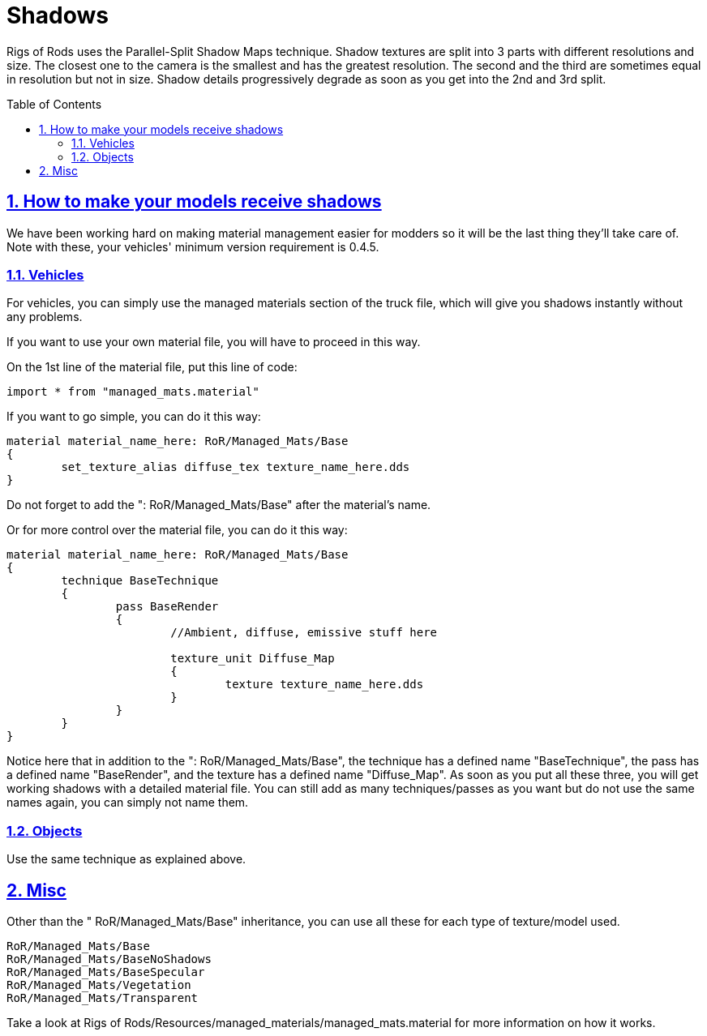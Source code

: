 = Shadows
:baseurl: fake/../..
:imagesdir: {baseurl}/../images
:doctype: book
:toc: macro
:toclevels: 5
:idprefix:
:sectanchors:
:sectlinks:
:sectnums:
:last-update-label!:

Rigs of Rods uses the Parallel-Split Shadow Maps technique. Shadow textures are split into 3 parts with different resolutions and size. The closest one to the camera is the smallest and has the greatest resolution. The second and the third are sometimes equal in resolution but not in size. Shadow details progressively degrade as soon as you get into the 2nd and 3rd split.

toc::[]

== How to make your models receive shadows
We have been working hard on making material management easier for modders so it will be the last thing they'll take care of. Note with these, your vehicles' minimum version requirement is 0.4.5.

=== Vehicles
For vehicles, you can simply use the managed materials section of the truck file, which will give you shadows instantly without any problems.

If you want to use your own material file, you will have to proceed in this way.

On the 1st line of the material file, put this line of code:

[source]
----
import * from "managed_mats.material"
----

If you want to go simple, you can do it this way:

[source]
----
material material_name_here: RoR/Managed_Mats/Base
{
	set_texture_alias diffuse_tex texture_name_here.dds
}
----

Do not forget to add the ": RoR/Managed_Mats/Base" after the material's name.

Or for more control over the material file, you can do it this way:

[source]
----
material material_name_here: RoR/Managed_Mats/Base
{
	technique BaseTechnique
	{
		pass BaseRender
		{
			//Ambient, diffuse, emissive stuff here

			texture_unit Diffuse_Map
			{
				texture texture_name_here.dds
			}
		}
	}
}
----

Notice here that in addition to the ": RoR/Managed_Mats/Base", the technique has a defined name "BaseTechnique", the pass has a defined name "BaseRender", and the texture has a defined name "Diffuse_Map". As soon as you put all these three, you will get working shadows with a detailed material file. You can still add as many techniques/passes as you want but do not use the same names again, you can simply not name them.

=== Objects
Use the same technique as explained above.

== Misc
Other than the " RoR/Managed_Mats/Base" inheritance, you can use all these for each type of texture/model used.

[source]
----
RoR/Managed_Mats/Base
RoR/Managed_Mats/BaseNoShadows
RoR/Managed_Mats/BaseSpecular
RoR/Managed_Mats/Vegetation
RoR/Managed_Mats/Transparent
----

Take a look at Rigs of Rods/Resources/managed_materials/managed_mats.material for more information on how it works.
